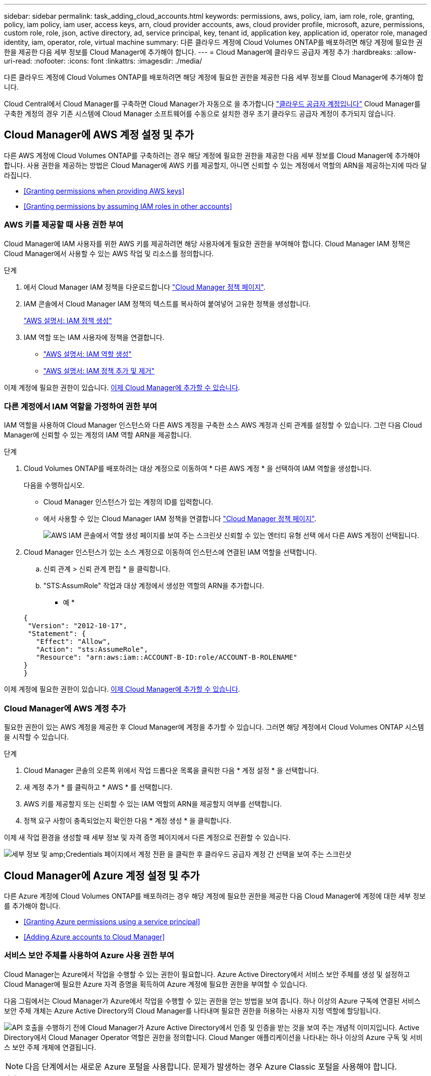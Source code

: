 ---
sidebar: sidebar 
permalink: task_adding_cloud_accounts.html 
keywords: permissions, aws, policy, iam, iam role, role, granting, policy, iam policy, iam user, access keys, arn, cloud provider accounts, aws, cloud provider profile, microsoft, azure, permissions, custom role, role, json, active directory, ad, service principal, key, tenant id, application key, application id, operator role, managed identity, iam, operator, role, virtual machine 
summary: 다른 클라우드 계정에 Cloud Volumes ONTAP를 배포하려면 해당 계정에 필요한 권한을 제공한 다음 세부 정보를 Cloud Manager에 추가해야 합니다. 
---
= Cloud Manager에 클라우드 공급자 계정 추가
:hardbreaks:
:allow-uri-read: 
:nofooter: 
:icons: font
:linkattrs: 
:imagesdir: ./media/


[role="lead"]
다른 클라우드 계정에 Cloud Volumes ONTAP를 배포하려면 해당 계정에 필요한 권한을 제공한 다음 세부 정보를 Cloud Manager에 추가해야 합니다.

Cloud Central에서 Cloud Manager를 구축하면 Cloud Manager가 자동으로 을 추가합니다 link:concept_accounts_and_permissions.html["클라우드 공급자 계정입니다"] Cloud Manager를 구축한 계정의 경우 기존 시스템에 Cloud Manager 소프트웨어를 수동으로 설치한 경우 초기 클라우드 공급자 계정이 추가되지 않습니다.



== Cloud Manager에 AWS 계정 설정 및 추가

다른 AWS 계정에 Cloud Volumes ONTAP를 구축하려는 경우 해당 계정에 필요한 권한을 제공한 다음 세부 정보를 Cloud Manager에 추가해야 합니다. 사용 권한을 제공하는 방법은 Cloud Manager에 AWS 키를 제공할지, 아니면 신뢰할 수 있는 계정에서 역할의 ARN을 제공하는지에 따라 달라집니다.

* <<Granting permissions when providing AWS keys>>
* <<Granting permissions by assuming IAM roles in other accounts>>




=== AWS 키를 제공할 때 사용 권한 부여

Cloud Manager에 IAM 사용자를 위한 AWS 키를 제공하려면 해당 사용자에게 필요한 권한을 부여해야 합니다. Cloud Manager IAM 정책은 Cloud Manager에서 사용할 수 있는 AWS 작업 및 리소스를 정의합니다.

.단계
. 에서 Cloud Manager IAM 정책을 다운로드합니다 https://mysupport.netapp.com/cloudontap/iampolicies["Cloud Manager 정책 페이지"^].
. IAM 콘솔에서 Cloud Manager IAM 정책의 텍스트를 복사하여 붙여넣어 고유한 정책을 생성합니다.
+
https://docs.aws.amazon.com/IAM/latest/UserGuide/access_policies_create.html["AWS 설명서: IAM 정책 생성"^]

. IAM 역할 또는 IAM 사용자에 정책을 연결합니다.
+
** https://docs.aws.amazon.com/IAM/latest/UserGuide/id_roles_create.html["AWS 설명서: IAM 역할 생성"^]
** https://docs.aws.amazon.com/IAM/latest/UserGuide/access_policies_manage-attach-detach.html["AWS 설명서: IAM 정책 추가 및 제거"^]




이제 계정에 필요한 권한이 있습니다. <<Adding AWS accounts to Cloud Manager,이제 Cloud Manager에 추가할 수 있습니다>>.



=== 다른 계정에서 IAM 역할을 가정하여 권한 부여

IAM 역할을 사용하여 Cloud Manager 인스턴스와 다른 AWS 계정을 구축한 소스 AWS 계정과 신뢰 관계를 설정할 수 있습니다. 그런 다음 Cloud Manager에 신뢰할 수 있는 계정의 IAM 역할 ARN을 제공합니다.

.단계
. Cloud Volumes ONTAP를 배포하려는 대상 계정으로 이동하여 * 다른 AWS 계정 * 을 선택하여 IAM 역할을 생성합니다.
+
다음을 수행하십시오.

+
** Cloud Manager 인스턴스가 있는 계정의 ID를 입력합니다.
** 에서 사용할 수 있는 Cloud Manager IAM 정책을 연결합니다 https://mysupport.netapp.com/cloudontap/iampolicies["Cloud Manager 정책 페이지"^].
+
image:screenshot_iam_create_role.gif["AWS IAM 콘솔에서 역할 생성 페이지를 보여 주는 스크린샷 신뢰할 수 있는 엔터티 유형 선택 에서 다른 AWS 계정이 선택됩니다."]



. Cloud Manager 인스턴스가 있는 소스 계정으로 이동하여 인스턴스에 연결된 IAM 역할을 선택합니다.
+
.. 신뢰 관계 > 신뢰 관계 편집 * 을 클릭합니다.
.. "STS:AssumRole" 작업과 대상 계정에서 생성한 역할의 ARN을 추가합니다.
+
* 예 *

+
[source, json]
----
{
 "Version": "2012-10-17",
 "Statement": {
   "Effect": "Allow",
   "Action": "sts:AssumeRole",
   "Resource": "arn:aws:iam::ACCOUNT-B-ID:role/ACCOUNT-B-ROLENAME"
}
}
----




이제 계정에 필요한 권한이 있습니다. <<Adding AWS accounts to Cloud Manager,이제 Cloud Manager에 추가할 수 있습니다>>.



=== Cloud Manager에 AWS 계정 추가

필요한 권한이 있는 AWS 계정을 제공한 후 Cloud Manager에 계정을 추가할 수 있습니다. 그러면 해당 계정에서 Cloud Volumes ONTAP 시스템을 시작할 수 있습니다.

.단계
. Cloud Manager 콘솔의 오른쪽 위에서 작업 드롭다운 목록을 클릭한 다음 * 계정 설정 * 을 선택합니다.
. 새 계정 추가 * 를 클릭하고 * AWS * 를 선택합니다.
. AWS 키를 제공할지 또는 신뢰할 수 있는 IAM 역할의 ARN을 제공할지 여부를 선택합니다.
. 정책 요구 사항이 충족되었는지 확인한 다음 * 계정 생성 * 을 클릭합니다.


이제 새 작업 환경을 생성할 때 세부 정보 및 자격 증명 페이지에서 다른 계정으로 전환할 수 있습니다.

image:screenshot_accounts_switch_aws.gif["세부 정보 및 amp;Credentials 페이지에서 계정 전환 을 클릭한 후 클라우드 공급자 계정 간 선택을 보여 주는 스크린샷"]



== Cloud Manager에 Azure 계정 설정 및 추가

다른 Azure 계정에 Cloud Volumes ONTAP를 배포하려는 경우 해당 계정에 필요한 권한을 제공한 다음 Cloud Manager에 계정에 대한 세부 정보를 추가해야 합니다.

* <<Granting Azure permissions using a service principal>>
* <<Adding Azure accounts to Cloud Manager>>




=== 서비스 보안 주체를 사용하여 Azure 사용 권한 부여

Cloud Manager는 Azure에서 작업을 수행할 수 있는 권한이 필요합니다. Azure Active Directory에서 서비스 보안 주체를 생성 및 설정하고 Cloud Manager에 필요한 Azure 자격 증명을 획득하여 Azure 계정에 필요한 권한을 부여할 수 있습니다.

다음 그림에서는 Cloud Manager가 Azure에서 작업을 수행할 수 있는 권한을 얻는 방법을 보여 줍니다. 하나 이상의 Azure 구독에 연결된 서비스 보안 주체 개체는 Azure Active Directory의 Cloud Manager를 나타내며 필요한 권한을 허용하는 사용자 지정 역할에 할당됩니다.

image:diagram_azure_authentication.png["API 호출을 수행하기 전에 Cloud Manager가 Azure Active Directory에서 인증 및 인증을 받는 것을 보여 주는 개념적 이미지입니다. Active Directory에서 Cloud Manager Operator 역할은 권한을 정의합니다. Cloud Manger 애플리케이션을 나타내는 하나 이상의 Azure 구독 및 서비스 보안 주체 개체에 연결됩니다."]


NOTE: 다음 단계에서는 새로운 Azure 포털을 사용합니다. 문제가 발생하는 경우 Azure Classic 포털을 사용해야 합니다.

.단계
. <<Creating a custom role with the required Cloud Manager permissions,필요한 Cloud Manager 권한으로 사용자 지정 역할을 생성합니다>>.
. <<Creating an Active Directory service principal,Active Directory 서비스 보안 사용자를 생성합니다>>.
. <<Assigning the Cloud Manager Operator role to the service principal,사용자 지정 Cloud Manager 운영자 역할을 서비스 보안 주체에 할당합니다>>.




==== 필요한 Cloud Manager 권한으로 사용자 지정 역할 생성

Azure에서 Cloud Volumes ONTAP를 시작 및 관리하는 데 필요한 권한을 클라우드 관리자에게 제공하려면 사용자 지정 역할이 필요합니다.

.단계
. 를 다운로드합니다 https://mysupport.netapp.com/cloudontap/iampolicies["Cloud Manager Azure 정책"^].
. 할당 가능한 범위에 Azure 구독 ID를 추가하여 JSON 파일을 수정합니다.
+
사용자가 Cloud Volumes ONTAP 시스템을 생성할 각 Azure 구독에 대한 ID를 추가해야 합니다.

+
* 예 *

+
[source, json]
----
"AssignableScopes": [
"/subscriptions/d333af45-0d07-4154-943d-c25fbzzzzzzz",
"/subscriptions/54b91999-b3e6-4599-908e-416e0zzzzzzz",
"/subscriptions/398e471c-3b42-4ae7-9b59-ce5bbzzzzzzz"
----
. JSON 파일을 사용하여 Azure에서 사용자 지정 역할을 생성합니다.
+
다음 예에서는 Azure CLI 2.0을 사용하여 사용자 지정 역할을 생성하는 방법을 보여 줍니다.

+
* az 역할 정의 create -- 역할 정의 C:\Policy_for_cloud_Manager_Azure_3.6.1.json *



이제 OnCommand 클라우드 관리자 운영자 라는 사용자 지정 역할을 갖게 됩니다.



==== Active Directory 서비스 보안 주체 만들기

Cloud Manager가 Azure Active Directory로 인증할 수 있도록 Active Directory 서비스 보안 주체를 만들어야 합니다.

Active Directory 응용 프로그램을 만들고 응용 프로그램을 역할에 할당하려면 Azure에 적절한 권한이 있어야 합니다. 자세한 내용은 을 참조하십시오 https://azure.microsoft.com/en-us/documentation/articles/resource-group-create-service-principal-portal/["Microsoft Azure 설명서: 포털을 사용하여 리소스에 액세스할 수 있는 Active Directory 응용 프로그램 및 서비스 보안 주체를 만듭니다"^].

.단계
. Azure 포털에서 * Azure Active Directory * 서비스를 엽니다.
+
image:screenshot_azure_ad.gif["에는 Microsoft Azure의 Active Directory 서비스가 나와 있습니다."]

. 메뉴에서 * 앱 등록(레거시) * 을 클릭합니다.
. 서비스 보안 주체 만들기:
+
.. 새 응용 프로그램 등록 * 을 클릭합니다.
.. 응용 프로그램 이름을 입력하고 * Web App/API * 를 선택한 상태로 URL을 입력합니다(예: http://url[]
.. Create * 를 클릭합니다.


. 응용 프로그램을 수정하여 필요한 권한을 추가합니다.
+
.. 생성된 애플리케이션을 선택합니다.
.. 설정에서 * 필요한 권한 * 을 클릭한 다음 * 추가 * 를 클릭합니다.
+
image:screenshot_azure_ad_permissions.gif["에서는 Microsoft Azure의 Active Directory 응용 프로그램에 대한 설정을 보여 주고 API 액세스에 필요한 권한을 추가하는 옵션을 강조 표시합니다."]

.. Select an API * 를 클릭하고 * Windows Azure Service Management API * 를 선택한 다음 * Select * 를 클릭합니다.
+
image:screenshot_azure_ad_api.gif["에는 Active Directory 응용 프로그램에 API 액세스를 추가할 때 Microsoft Azure에서 선택할 수 있는 API가 나와 있습니다. API는 Windows Azure 서비스 관리 API입니다."]

.. 조직 사용자로 Azure 서비스 관리 액세스 * 를 클릭하고 * 선택 * 을 클릭한 다음 * 완료 * 를 클릭합니다.


. 서비스 보안 주체에 대한 키를 생성합니다.
+
.. 설정에서 * 키 * 를 클릭합니다.
.. 설명을 입력하고 기간을 선택한 다음 * 저장 * 을 클릭합니다.
.. 키 값을 복사합니다.
+
클라우드 공급자 계정을 Cloud Manager에 추가할 때 키 값을 입력해야 합니다.

.. 속성 * 을 클릭한 다음 서비스 보안 주체에 대한 응용 프로그램 ID를 복사합니다.
+
키 값과 마찬가지로, Cloud Manager에 클라우드 공급자 계정을 추가할 때 Cloud Manager에 애플리케이션 ID를 입력해야 합니다.

+
image:screenshot_azure_ad_app_id.gif["Azure Active Directory 서비스 보안 주체에 대한 응용 프로그램 ID를 표시합니다."]



. 조직의 Active Directory 테넌트 ID를 가져옵니다.
+
.. Active Directory 메뉴에서 * 속성 * 을 클릭합니다.
.. 디렉터리 ID를 복사합니다.
+
image:screenshot_azure_ad_id.gif["에는 Azure 포털의 Active Directory 속성과 복사해야 하는 디렉터리 ID가 나와 있습니다."]

+
애플리케이션 ID 및 애플리케이션 키와 마찬가지로 클라우드 공급자 계정을 Cloud Manager에 추가할 때 Active Directory 테넌트 ID를 입력해야 합니다.





이제 Active Directory 서비스 보안 주체가 있어야 하며 응용 프로그램 ID, 응용 프로그램 키 및 Active Directory 테넌트 ID를 복사해야 합니다. 클라우드 공급자 계정을 추가할 때는 Cloud Manager에 이 정보를 입력해야 합니다.



==== 서비스 보안 주체에 Cloud Manager 운영자 역할 할당

서비스 보안 주체를 하나 이상의 Azure 구독에 바인딩하고 Cloud Manager 운영자 역할을 할당해야만 Cloud Manager가 Azure에서 권한을 갖게 됩니다.

여러 Azure 구독에서 Cloud Volumes ONTAP를 배포하려면 서비스 보안 주체를 해당 구독 각각에 바인딩해야 합니다. Cloud Manager를 사용하면 Cloud Volumes ONTAP를 구축할 때 사용할 구독을 선택할 수 있습니다.

.단계
. Azure 포털의 왼쪽 창에서 * 구독 * 을 선택합니다.
. 구독을 선택합니다.
. IAM(Access Control) * 을 클릭한 다음 * 추가 * 를 클릭합니다.
. OnCommand 클라우드 관리자 운영자 * 역할을 선택하십시오.
. 응용 프로그램의 이름을 검색합니다(스크롤하면 목록에서 찾을 수 없음).
. 응용 프로그램을 선택하고 * 선택 * 을 클릭한 다음 * 확인 * 을 클릭합니다.


이제 Cloud Manager의 서비스 보안 주체에 필요한 Azure 권한이 있습니다.



=== Cloud Manager에 Azure 계정 추가

필요한 권한이 있는 Azure 계정을 제공한 후 Cloud Manager에 계정을 추가할 수 있습니다. 그러면 해당 계정에서 Cloud Volumes ONTAP 시스템을 시작할 수 있습니다.

.단계
. Cloud Manager 콘솔의 오른쪽 위에서 작업 드롭다운 목록을 클릭한 다음 * 계정 설정 * 을 선택합니다.
. 새 계정 추가 * 를 클릭하고 * Microsoft Azure * 를 선택합니다.
. 필요한 권한을 부여하는 Azure Active Directory 서비스 보안 주체에 대한 정보를 입력합니다.
. 정책 요구 사항이 충족되었는지 확인한 다음 * 계정 생성 * 을 클릭합니다.


이제 새 작업 환경을 생성할 때 세부 정보 및 자격 증명 페이지에서 다른 계정으로 전환할 수 있습니다.

image:screenshot_accounts_switch_azure.gif["세부 정보 및 amp;Credentials 페이지에서 계정 전환 을 클릭한 후 클라우드 공급자 계정 간 선택을 보여 주는 스크린샷"]



== 관리되는 ID와 추가 Azure 구독을 연결합니다

Cloud Manager를 사용하면 Cloud Volumes ONTAP를 배포할 Azure 계정 및 구독을 선택할 수 있습니다. 를 연결하지 않으면 관리 ID 프로필에 대해 다른 Azure 구독을 선택할 수 없습니다 https://docs.microsoft.com/en-us/azure/active-directory/managed-identities-azure-resources/overview["관리 ID"^] 있습니다.

관리 ID가 초기 ID입니다 link:concept_accounts_and_permissions.html["클라우드 공급자 계정입니다"] NetApp Cloud Central에서 Cloud Manager를 구축할 때 Cloud Manager를 구축하면 Cloud Central에서 OnCommand Cloud Manager 운영자 역할을 생성하여 Cloud Manager 가상 머신에 할당합니다.

.단계
. Azure 포털에 로그인합니다.
. Subscriptions * 서비스를 연 다음 Cloud Volumes ONTAP 시스템을 배포할 구독을 선택합니다.
. IAM(액세스 제어) * 을 클릭합니다.
+
.. Add * > * Add role assignment * 를 클릭한 후 권한을 추가합니다.
+
*** OnCommand 클라우드 관리자 운영자 * 역할을 선택하십시오.
+

NOTE: OnCommand Cloud Manager Operator는 에 제공되는 기본 이름입니다 https://mysupport.netapp.com/info/web/ECMP11022837.html["Cloud Manager 정책"]. 역할에 다른 이름을 선택한 경우 대신 해당 이름을 선택합니다.

*** Virtual Machine * 에 대한 액세스 권한을 할당합니다.
*** Cloud Manager 가상 머신이 생성된 서브스크립션을 선택합니다.
*** Cloud Manager 가상 머신을 선택합니다.
*** 저장 * 을 클릭합니다.




. 추가 구독에 대해 이 단계를 반복합니다.


새 작업 환경을 만들 때 이제 관리되는 ID 프로필에 대해 여러 Azure 구독에서 선택할 수 있습니다.

image:screenshot_accounts_switch_azure_subscription.gif["Microsoft Azure 공급자 계정을 선택할 때 여러 Azure 구독을 선택할 수 있는 기능을 보여 주는 스크린샷"]
